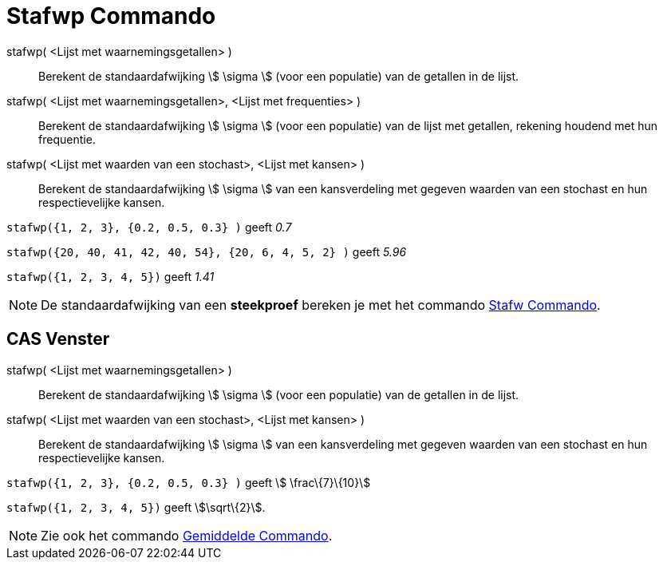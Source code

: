 = Stafwp Commando
ifdef::env-github[:imagesdir: /nl/modules/ROOT/assets/images]

stafwp( <Lijst met waarnemingsgetallen> )::
  Berekent de standaardafwijking stem:[ \sigma ] (voor een populatie) van de getallen in de lijst.
stafwp( <Lijst met waarnemingsgetallen>, <Lijst met frequenties> )::
  Berekent de standaardafwijking stem:[ \sigma ] (voor een populatie) van de lijst met getallen, rekening houdend met
  hun frequentie.
stafwp( <Lijst met waarden van een stochast>, <Lijst met kansen> )::
  Berekent de standaardafwijking stem:[ \sigma ] van een kansverdeling met gegeven waarden van een stochast en hun
  respectievelijke kansen.

[EXAMPLE]
====

`++stafwp({1, 2, 3}, {0.2, 0.5, 0.3} )++` geeft _0.7_

====

[EXAMPLE]
====

`++stafwp({20, 40, 41, 42, 40, 54}, {20, 6, 4, 5, 2} )++` geeft _5.96_

====

[EXAMPLE]
====

`++stafwp({1, 2, 3, 4, 5})++` geeft _1.41_

====

[NOTE]
====

De standaardafwijking van een *steekproef* bereken je met het commando xref:/commands/Stafw.adoc[Stafw Commando].

====

== CAS Venster

stafwp( <Lijst met waarnemingsgetallen> )::
  Berekent de standaardafwijking stem:[ \sigma ] (voor een populatie) van de getallen in de lijst.
stafwp( <Lijst met waarden van een stochast>, <Lijst met kansen> )::
  Berekent de standaardafwijking stem:[ \sigma ] van een kansverdeling met gegeven waarden van een stochast en hun
  respectievelijke kansen.

[EXAMPLE]
====

`++stafwp({1, 2, 3}, {0.2, 0.5, 0.3} )++` geeft stem:[ \frac\{7}\{10}]

====

[EXAMPLE]
====

`++stafwp({1, 2, 3, 4, 5})++` geeft stem:[\sqrt\{2}].

====

[NOTE]
====

Zie ook het commando xref:/commands/Gemiddelde.adoc[Gemiddelde Commando].

====
